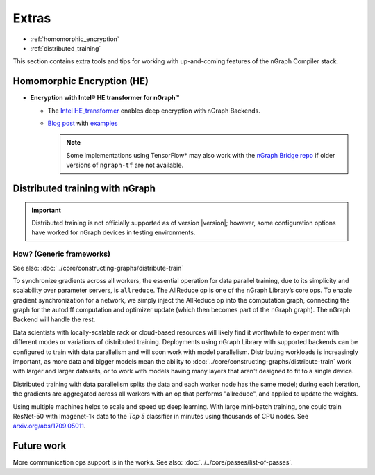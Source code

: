 .. project/extras.rst


#######
Extras
#######


* :ref:`homomorphic_encryption`
* :ref:`distributed_training`

This section contains extra tools and tips for working with up-and-coming 
features of the nGraph Compiler stack.


.. _homomorphic_encryption:

Homomorphic Encryption (HE)
===========================

* **Encryption with Intel® HE transformer for nGraph™** 

  * The `Intel HE_transformer`_ enables deep encryption with nGraph Backends.

  * `Blog post`_ with `examples`_

    .. note:: Some implementations using TensorFlow* may also work with the  
       `nGraph Bridge repo`_ if older versions of ``ngraph-tf`` are not 
       available.



.. _distributed_training:

Distributed training with nGraph
================================

.. important:: Distributed training is not officially supported as of version
   |version|; however, some configuration options have worked for nGraph 
   devices in testing environments.


How? (Generic frameworks)
-------------------------

See also: :doc:`../core/constructing-graphs/distribute-train`

To synchronize gradients across all workers, the essential operation for data
parallel training, due to its simplicity and scalability over parameter servers,
is ``allreduce``. The AllReduce op is one of the nGraph Library’s core ops. To
enable gradient synchronization for a network, we simply inject the AllReduce op
into the computation graph, connecting the graph for the autodiff computation
and optimizer update (which then becomes part of the nGraph graph). The
nGraph Backend will handle the rest.

Data scientists with locally-scalable rack or cloud-based resources will likely
find it worthwhile to experiment with different modes or variations of
distributed training. Deployments using nGraph Library with supported backends
can be configured to train with data parallelism and will soon work with model
parallelism. Distributing workloads is increasingly important, as more data and
bigger models mean the ability to :doc:`../core/constructing-graphs/distribute-train`
work with larger and larger datasets, or to work with models having many layers
that aren't designed to fit to a single device.

Distributed training with data parallelism splits the data and each worker
node has the same model; during each iteration, the gradients are aggregated
across all workers with an op that performs "allreduce", and applied to update
the weights.

Using multiple machines helps to scale and speed up deep learning. With large 
mini-batch training, one could train ResNet-50 with Imagenet-1k data to the
*Top 5* classifier in minutes using thousands of CPU nodes. See
`arxiv.org/abs/1709.05011`_.


Future work
===========

More communication ops support is in the works. See also:  
:doc:`../../core/passes/list-of-passes`. 



.. _nGraph Bridge repo: https://github.com/tensorflow/ngraph-bridge
.. _Intel HE_transformer: https://github.com/NervanaSystems/he-transformer
.. _Blog post: https://www.intel.ai/he-transformer-for-ngraph-enabling-deep-learning-on-encrypted-data/
.. _examples: https://github.com/NervanaSystems/he-transformer#examples
.. _arxiv.org/abs/1709.05011: https://arxiv.org/format/1709.05011
.. _based on the synchronous: https://arxiv.org/format/1602.06709 
